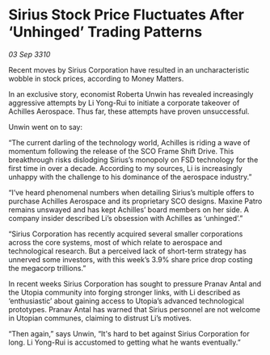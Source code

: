 * Sirius Stock Price Fluctuates After ‘Unhinged’ Trading Patterns

/03 Sep 3310/

Recent moves by Sirius Corporation have resulted in an uncharacteristic wobble in stock prices, according to Money Matters. 

In an exclusive story, economist Roberta Unwin has revealed increasingly aggressive attempts by Li Yong-Rui to initiate a corporate takeover of Achilles Aerospace. Thus far, these attempts have proven unsuccessful. 

Unwin went on to say: 

“The current darling of the technology world, Achilles is riding a wave of momentum following the release of the SCO Frame Shift Drive. This breakthrough risks dislodging Sirius’s monopoly on FSD technology for the first time in over a decade. According to my sources, Li is increasingly unhappy with the challenge to his dominance of the aerospace industry.” 

“I’ve heard phenomenal numbers when detailing Sirius’s multiple offers to purchase Achilles Aerospace and its proprietary SCO designs. Maxine Patro remains unswayed and has kept Achilles’ board members on her side. A company insider described Li’s obsession with Achilles as ‘unhinged’.” 

“Sirius Corporation has recently acquired several smaller corporations across the core systems, most of which relate to aerospace and technological research. But a perceived lack of short-term strategy has unnerved some investors, with this week’s 3.9% share price drop costing the megacorp trillions.” 

In recent weeks Sirius Corporation has sought to pressure Pranav Antal and the Utopia community into forging stronger links, with Li described as ‘enthusiastic’ about gaining access to Utopia’s advanced technological prototypes. Pranav Antal has warned that Sirius personnel are not welcome in Utopian communes, claiming to distrust Li’s motives. 

“Then again,” says Unwin, “It's hard to bet against Sirius Corporation for long. Li Yong-Rui is accustomed to getting what he wants eventually.”